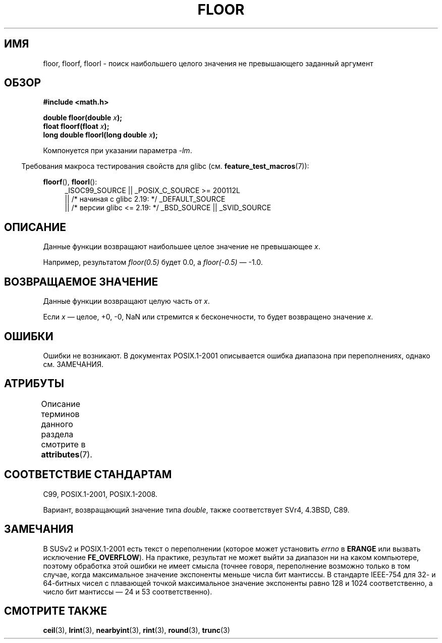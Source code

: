 .\" -*- mode: troff; coding: UTF-8 -*-
.\" Copyright 2001 Andries Brouwer <aeb@cwi.nl>.
.\" and Copyright 2008, Linux Foundation, written by Michael Kerrisk
.\"     <mtk.manpages@gmail.com>
.\"
.\" %%%LICENSE_START(VERBATIM)
.\" Permission is granted to make and distribute verbatim copies of this
.\" manual provided the copyright notice and this permission notice are
.\" preserved on all copies.
.\"
.\" Permission is granted to copy and distribute modified versions of this
.\" manual under the conditions for verbatim copying, provided that the
.\" entire resulting derived work is distributed under the terms of a
.\" permission notice identical to this one.
.\"
.\" Since the Linux kernel and libraries are constantly changing, this
.\" manual page may be incorrect or out-of-date.  The author(s) assume no
.\" responsibility for errors or omissions, or for damages resulting from
.\" the use of the information contained herein.  The author(s) may not
.\" have taken the same level of care in the production of this manual,
.\" which is licensed free of charge, as they might when working
.\" professionally.
.\"
.\" Formatted or processed versions of this manual, if unaccompanied by
.\" the source, must acknowledge the copyright and authors of this work.
.\" %%%LICENSE_END
.\"
.\"*******************************************************************
.\"
.\" This file was generated with po4a. Translate the source file.
.\"
.\"*******************************************************************
.TH FLOOR 3 2017\-09\-15 "" "Руководство программиста Linux"
.SH ИМЯ
floor, floorf, floorl \- поиск наибольшего целого значения не превышающего
заданный аргумент
.SH ОБЗОР
.nf
\fB#include <math.h>\fP
.PP
\fBdouble floor(double \fP\fIx\fP\fB);\fP
\fBfloat floorf(float \fP\fIx\fP\fB);\fP
\fBlong double floorl(long double \fP\fIx\fP\fB);\fP
.fi
.PP
Компонуется при указании параметра \fI\-lm\fP.
.PP
.in -4n
Требования макроса тестирования свойств для glibc
(см. \fBfeature_test_macros\fP(7)):
.in
.PP
.ad l
\fBfloorf\fP(), \fBfloorl\fP():
.RS 4
_ISOC99_SOURCE || _POSIX_C_SOURCE\ >=\ 200112L
    || /* начиная с glibc 2.19: */ _DEFAULT_SOURCE
    || /* версии glibc <= 2.19: */ _BSD_SOURCE || _SVID_SOURCE
.RE
.ad
.SH ОПИСАНИЕ
Данные функции возвращают наибольшее целое значение не превышающее \fIx\fP.
.PP
Например, результатом \fIfloor(0.5)\fP будет 0.0, а \fIfloor(\-0.5)\fP \(em \-1.0.
.SH "ВОЗВРАЩАЕМОЕ ЗНАЧЕНИЕ"
Данные функции возвращают целую часть от \fIx\fP.
.PP
Если \fIx\fP \(em целое, +0, \-0, NaN или стремится к бесконечности, то будет
возвращено значение \fIx\fP.
.SH ОШИБКИ
Ошибки не возникают. В документах POSIX.1\-2001 описывается ошибка диапазона
при переполнениях, однако см. ЗАМЕЧАНИЯ.
.SH АТРИБУТЫ
Описание терминов данного раздела смотрите в \fBattributes\fP(7).
.TS
allbox;
lbw27 lb lb
l l l.
Интерфейс	Атрибут	Значение
T{
\fBfloor\fP(),
\fBfloorf\fP(),
\fBfloorl\fP()
T}	Безвредность в нитях	MT\-Safe
.TE
.SH "СООТВЕТСТВИЕ СТАНДАРТАМ"
C99, POSIX.1\-2001, POSIX.1\-2008.
.PP
Вариант, возвращающий значение типа \fIdouble\fP, также соответствует SVr4,
4.3BSD, C89.
.SH ЗАМЕЧАНИЯ
.\" The POSIX.1-2001 APPLICATION USAGE SECTION discusses this point.
В SUSv2 и POSIX.1\-2001 есть текст о переполнении (которое может установить
\fIerrno\fP в \fBERANGE\fP или вызвать исключение \fBFE_OVERFLOW\fP). На практике,
результат не может выйти за диапазон ни на каком компьютере, поэтому
обработка этой ошибки не имеет смысла (точнее говоря, переполнение возможно
только в том случае, когда максимальное значение экспоненты меньше числа бит
мантиссы. В стандарте IEEE\-754 для 32\- и 64\-битных чисел с плавающей точкой
максимальное значение экспоненты равно 128 и 1024 соответственно, а число
бит мантиссы — 24 и 53 соответственно).
.SH "СМОТРИТЕ ТАКЖЕ"
\fBceil\fP(3), \fBlrint\fP(3), \fBnearbyint\fP(3), \fBrint\fP(3), \fBround\fP(3),
\fBtrunc\fP(3)
